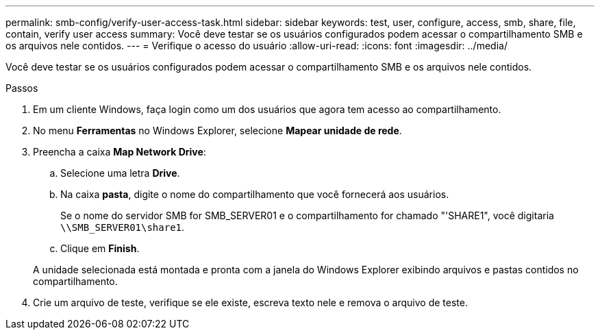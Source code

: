 ---
permalink: smb-config/verify-user-access-task.html 
sidebar: sidebar 
keywords: test, user, configure, access, smb, share, file, contain, verify user access 
summary: Você deve testar se os usuários configurados podem acessar o compartilhamento SMB e os arquivos nele contidos. 
---
= Verifique o acesso do usuário
:allow-uri-read: 
:icons: font
:imagesdir: ../media/


[role="lead"]
Você deve testar se os usuários configurados podem acessar o compartilhamento SMB e os arquivos nele contidos.

.Passos
. Em um cliente Windows, faça login como um dos usuários que agora tem acesso ao compartilhamento.
. No menu *Ferramentas* no Windows Explorer, selecione *Mapear unidade de rede*.
. Preencha a caixa *Map Network Drive*:
+
.. Selecione uma letra *Drive*.
.. Na caixa *pasta*, digite o nome do compartilhamento que você fornecerá aos usuários.
+
Se o nome do servidor SMB for SMB_SERVER01 e o compartilhamento for chamado "'SHARE1", você digitaria `\\SMB_SERVER01\share1`.

.. Clique em *Finish*.


+
A unidade selecionada está montada e pronta com a janela do Windows Explorer exibindo arquivos e pastas contidos no compartilhamento.

. Crie um arquivo de teste, verifique se ele existe, escreva texto nele e remova o arquivo de teste.


